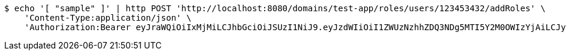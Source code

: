 [source,bash]
----
$ echo '[ "sample" ]' | http POST 'http://localhost:8080/domains/test-app/roles/users/123453432/addRoles' \
    'Content-Type:application/json' \
    'Authorization:Bearer eyJraWQiOiIxMjMiLCJhbGciOiJSUzI1NiJ9.eyJzdWIiOiI1ZWUzNzhhZDQ3NDg5MTI5Y2M0OWIzYjAiLCJyb2xlcyI6W10sImlzcyI6Im1tYWR1LmNvbSIsImdyb3VwcyI6W10sImF1dGhvcml0aWVzIjpbXSwiY2xpZW50X2lkIjoiMjJlNjViNzItOTIzNC00MjgxLTlkNzMtMzIzMDA4OWQ0OWE3IiwiZG9tYWluX2lkIjoiMCIsImF1ZCI6InRlc3QiLCJuYmYiOjE1OTI5MTU4NTAsInVzZXJfaWQiOiIxMTExMTExMTEiLCJzY29wZSI6ImEudGVzdC1hcHAucm9sZS5ncmFudF91c2VyIiwiZXhwIjoxNTkyOTE1ODU1LCJpYXQiOjE1OTI5MTU4NTAsImp0aSI6ImY1YmY3NWE2LTA0YTAtNDJmNy1hMWUwLTU4M2UyOWNkZTg2YyJ9.hPq4F60viAmzi6dQBSHKDodoRHlJW8gHnM25zABnZvxpeM5bGc8x95UfM0Ro4UrSFnVtnvABFbltptALRL6U2gKiXtibt-hJ4WgVyNpZfl9opg-uH5ZolRPPK3SVWj_2BCyKiJMN7LUGDWSLhsq9suyUEp3HYCyTSIJsvZur2j38u3NlILlSp7sdvR4kB760yl5j2XcBIzONC8Uam_rBgVOvE-jV1KEgWmIHuiMZc3pqMp_85y9k5eV5iBEVVasIZbBq89jyh6uyuW9mFUDOZ1TQm_yZubiSFgevK2ZSc_BsuWlsaW8_aBM9Kdo9uzUx9YRfyRi-ulYUT5583O2aIA'
----